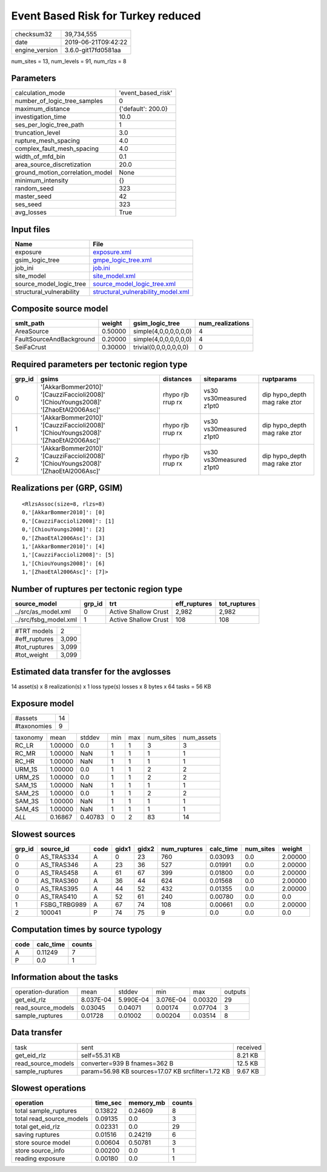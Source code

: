 Event Based Risk for Turkey reduced
===================================

============== ===================
checksum32     39,734,555         
date           2019-06-21T09:42:22
engine_version 3.6.0-git17fd0581aa
============== ===================

num_sites = 13, num_levels = 91, num_rlzs = 8

Parameters
----------
=============================== ==================
calculation_mode                'event_based_risk'
number_of_logic_tree_samples    0                 
maximum_distance                {'default': 200.0}
investigation_time              10.0              
ses_per_logic_tree_path         1                 
truncation_level                3.0               
rupture_mesh_spacing            4.0               
complex_fault_mesh_spacing      4.0               
width_of_mfd_bin                0.1               
area_source_discretization      20.0              
ground_motion_correlation_model None              
minimum_intensity               {}                
random_seed                     323               
master_seed                     42                
ses_seed                        323               
avg_losses                      True              
=============================== ==================

Input files
-----------
======================== ==========================================================================
Name                     File                                                                      
======================== ==========================================================================
exposure                 `exposure.xml <exposure.xml>`_                                            
gsim_logic_tree          `gmpe_logic_tree.xml <gmpe_logic_tree.xml>`_                              
job_ini                  `job.ini <job.ini>`_                                                      
site_model               `site_model.xml <site_model.xml>`_                                        
source_model_logic_tree  `source_model_logic_tree.xml <source_model_logic_tree.xml>`_              
structural_vulnerability `structural_vulnerability_model.xml <structural_vulnerability_model.xml>`_
======================== ==========================================================================

Composite source model
----------------------
======================== ======= ====================== ================
smlt_path                weight  gsim_logic_tree        num_realizations
======================== ======= ====================== ================
AreaSource               0.50000 simple(4,0,0,0,0,0,0)  4               
FaultSourceAndBackground 0.20000 simple(4,0,0,0,0,0,0)  4               
SeiFaCrust               0.30000 trivial(0,0,0,0,0,0,0) 0               
======================== ======= ====================== ================

Required parameters per tectonic region type
--------------------------------------------
====== ================================================================================== ================= ======================= ============================
grp_id gsims                                                                              distances         siteparams              ruptparams                  
====== ================================================================================== ================= ======================= ============================
0      '[AkkarBommer2010]' '[CauzziFaccioli2008]' '[ChiouYoungs2008]' '[ZhaoEtAl2006Asc]' rhypo rjb rrup rx vs30 vs30measured z1pt0 dip hypo_depth mag rake ztor
1      '[AkkarBommer2010]' '[CauzziFaccioli2008]' '[ChiouYoungs2008]' '[ZhaoEtAl2006Asc]' rhypo rjb rrup rx vs30 vs30measured z1pt0 dip hypo_depth mag rake ztor
2      '[AkkarBommer2010]' '[CauzziFaccioli2008]' '[ChiouYoungs2008]' '[ZhaoEtAl2006Asc]' rhypo rjb rrup rx vs30 vs30measured z1pt0 dip hypo_depth mag rake ztor
====== ================================================================================== ================= ======================= ============================

Realizations per (GRP, GSIM)
----------------------------

::

  <RlzsAssoc(size=8, rlzs=8)
  0,'[AkkarBommer2010]': [0]
  0,'[CauzziFaccioli2008]': [1]
  0,'[ChiouYoungs2008]': [2]
  0,'[ZhaoEtAl2006Asc]': [3]
  1,'[AkkarBommer2010]': [4]
  1,'[CauzziFaccioli2008]': [5]
  1,'[ChiouYoungs2008]': [6]
  1,'[ZhaoEtAl2006Asc]': [7]>

Number of ruptures per tectonic region type
-------------------------------------------
===================== ====== ==================== ============ ============
source_model          grp_id trt                  eff_ruptures tot_ruptures
===================== ====== ==================== ============ ============
../src/as_model.xml   0      Active Shallow Crust 2,982        2,982       
../src/fsbg_model.xml 1      Active Shallow Crust 108          108         
===================== ====== ==================== ============ ============

============= =====
#TRT models   2    
#eff_ruptures 3,090
#tot_ruptures 3,099
#tot_weight   3,099
============= =====

Estimated data transfer for the avglosses
-----------------------------------------
14 asset(s) x 8 realization(s) x 1 loss type(s) losses x 8 bytes x 64 tasks = 56 KB

Exposure model
--------------
=========== ==
#assets     14
#taxonomies 9 
=========== ==

======== ======= ======= === === ========= ==========
taxonomy mean    stddev  min max num_sites num_assets
RC_LR    1.00000 0.0     1   1   3         3         
RC_MR    1.00000 NaN     1   1   1         1         
RC_HR    1.00000 NaN     1   1   1         1         
URM_1S   1.00000 0.0     1   1   2         2         
URM_2S   1.00000 0.0     1   1   2         2         
SAM_1S   1.00000 NaN     1   1   1         1         
SAM_2S   1.00000 0.0     1   1   2         2         
SAM_3S   1.00000 NaN     1   1   1         1         
SAM_4S   1.00000 NaN     1   1   1         1         
*ALL*    0.16867 0.40783 0   2   83        14        
======== ======= ======= === === ========= ==========

Slowest sources
---------------
====== ============ ==== ===== ===== ============ ========= ========= =======
grp_id source_id    code gidx1 gidx2 num_ruptures calc_time num_sites weight 
====== ============ ==== ===== ===== ============ ========= ========= =======
0      AS_TRAS334   A    0     23    760          0.03093   0.0       2.00000
0      AS_TRAS346   A    23    36    527          0.01991   0.0       2.00000
0      AS_TRAS458   A    61    67    399          0.01800   0.0       2.00000
0      AS_TRAS360   A    36    44    624          0.01568   0.0       2.00000
0      AS_TRAS395   A    44    52    432          0.01355   0.0       2.00000
0      AS_TRAS410   A    52    61    240          0.00780   0.0       0.0    
1      FSBG_TRBG989 A    67    74    108          0.00661   0.0       2.00000
2      100041       P    74    75    9            0.0       0.0       0.0    
====== ============ ==== ===== ===== ============ ========= ========= =======

Computation times by source typology
------------------------------------
==== ========= ======
code calc_time counts
==== ========= ======
A    0.11249   7     
P    0.0       1     
==== ========= ======

Information about the tasks
---------------------------
================== ========= ========= ========= ======= =======
operation-duration mean      stddev    min       max     outputs
get_eid_rlz        8.037E-04 5.990E-04 3.076E-04 0.00320 29     
read_source_models 0.03045   0.04071   0.00174   0.07704 3      
sample_ruptures    0.01728   0.01002   0.00204   0.03514 8      
================== ========= ========= ========= ======= =======

Data transfer
-------------
================== ================================================= ========
task               sent                                              received
get_eid_rlz        self=55.31 KB                                     8.21 KB 
read_source_models converter=939 B fnames=362 B                      12.5 KB 
sample_ruptures    param=56.98 KB sources=17.07 KB srcfilter=1.72 KB 9.67 KB 
================== ================================================= ========

Slowest operations
------------------
======================== ======== ========= ======
operation                time_sec memory_mb counts
======================== ======== ========= ======
total sample_ruptures    0.13822  0.24609   8     
total read_source_models 0.09135  0.0       3     
total get_eid_rlz        0.02331  0.0       29    
saving ruptures          0.01516  0.24219   6     
store source model       0.00604  0.50781   3     
store source_info        0.00200  0.0       1     
reading exposure         0.00180  0.0       1     
======================== ======== ========= ======